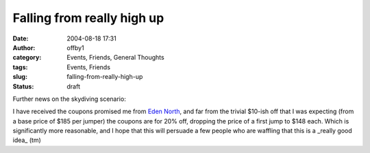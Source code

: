 Falling from really high up
###########################
:date: 2004-08-18 17:31
:author: offby1
:category: Events, Friends, General Thoughts
:tags: Events, Friends
:slug: falling-from-really-high-up
:status: draft

Further news on the skydiving scenario:

I have received the coupons promised me from `Eden
North <http://www.edennorth.com/>`__, and far from the trivial $10-ish
off that I was expecting (from a base price of $185 per jumper) the
coupons are for 20% off, dropping the price of a first jump to $148
each. Which is significantly more reasonable, and I hope that this will
persuade a few people who are waffling that this is a \_really good
idea\_ (tm)
